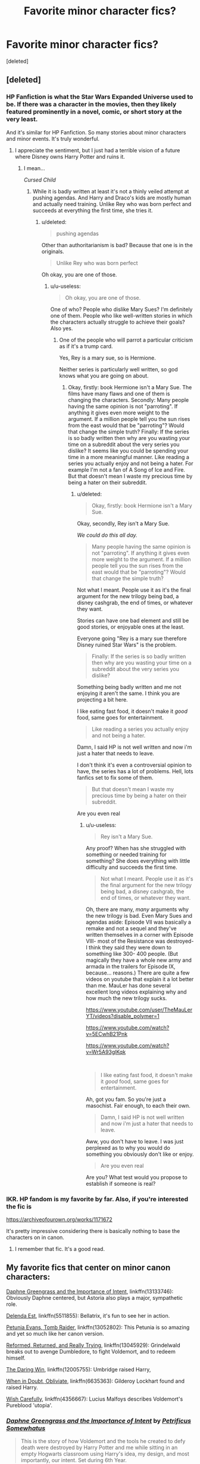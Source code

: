 #+TITLE: Favorite minor character fics?

* Favorite minor character fics?
:PROPERTIES:
:Score: 73
:DateUnix: 1574378139.0
:DateShort: 2019-Nov-22
:FlairText: Recommendation
:END:
[deleted]


** [deleted]
:PROPERTIES:
:Score: 78
:DateUnix: 1574379155.0
:DateShort: 2019-Nov-22
:END:

*** HP Fanfiction is what the Star Wars Expanded Universe used to be. If there was a character in the movies, then they likely featured prominently in a novel, comic, or short story at the very least.

And it's similar for HP Fanfiction. So many stories about minor characters and minor events. It's truly wonderful.
:PROPERTIES:
:Author: LittleDinghy
:Score: 14
:DateUnix: 1574391436.0
:DateShort: 2019-Nov-22
:END:

**** I appreciate the sentiment, but I just had a terrible vision of a future where Disney owns Harry Potter and ruins it.
:PROPERTIES:
:Author: u-useless
:Score: 5
:DateUnix: 1574409144.0
:DateShort: 2019-Nov-22
:END:

***** I mean...

/Cursed Child/
:PROPERTIES:
:Score: 2
:DateUnix: 1574496827.0
:DateShort: 2019-Nov-23
:END:

****** While it is badly written at least it's not a thinly veiled attempt at pushing agendas. And Harry and Draco's kids are mostly human and actually need training. Unlike Rey who was born perfect and succeeds at everything the first time, she tries it.
:PROPERTIES:
:Author: u-useless
:Score: 2
:DateUnix: 1574498229.0
:DateShort: 2019-Nov-23
:END:

******* u/deleted:
#+begin_quote
  pushing agendas
#+end_quote

Other than authoritarianism is bad? Because that one is in the originals.

#+begin_quote
  Unlike Rey who was born perfect
#+end_quote

Oh okay, you are one of those.
:PROPERTIES:
:Score: 4
:DateUnix: 1574530219.0
:DateShort: 2019-Nov-23
:END:

******** u/u-useless:
#+begin_quote
  Oh okay, you are one of those.
#+end_quote

One of who? People who dislike Mary Sues? I'm definitely one of them. People who like well-written stories in which the characters actually struggle to achieve their goals? Also yes.
:PROPERTIES:
:Author: u-useless
:Score: 2
:DateUnix: 1574530445.0
:DateShort: 2019-Nov-23
:END:

********* One of the people who will parrot a particular criticism as if it's a trump card.

Yes, Rey is a mary sue, so is Hermione.

Neither series is particularly well written, so god knows what you are going on about.
:PROPERTIES:
:Score: 4
:DateUnix: 1574530960.0
:DateShort: 2019-Nov-23
:END:

********** Okay, firstly: book Hermione isn't a Mary Sue. The films have many flaws and one of them is changing the characters. Secondly: Many people having the same opinion is not "parroting". If anything it gives even more weight to the argument. If a million people tell you the sun rises from the east would that be "parroting"? Would that change the simple truth? Finally: If the series is so badly written then why are you wasting your time on a subreddit about the very series you dislike? It seems like you could be spending your time in a more meaningful manner. Like reading a series you actually enjoy and not being a hater. For example I'm not a fan of A Song of Ice and Fire. But that doesn't mean I waste my precious time by being a hater on their subreddit.
:PROPERTIES:
:Author: u-useless
:Score: 2
:DateUnix: 1574533307.0
:DateShort: 2019-Nov-23
:END:

*********** u/deleted:
#+begin_quote
  Okay, firstly: book Hermione isn't a Mary Sue.
#+end_quote

Okay, secondly, Rey isn't a Mary Sue.

/We could do this all day./

#+begin_quote
  Many people having the same opinion is not "parroting". If anything it gives even more weight to the argument. If a million people tell you the sun rises from the east would that be "parroting"? Would that change the simple truth?
#+end_quote

Not what I meant. People use it as it's the final argument for the new trilogy being bad, a disney cashgrab, the end of times, or whatever they want.

Stories can have one bad element and still be good stories, or enjoyable ones at the least.

Everyone going "Rey is a mary sue therefore Disney ruined Star Wars" is the problem.

#+begin_quote
  Finally: If the series is so badly written then why are you wasting your time on a subreddit about the very series you dislike?
#+end_quote

Something being badly written and me not enjoying it aren't the same. I think you are projecting a bit here.

I like eating fast food, it doesn't make it /good/ food, same goes for entertainment.

#+begin_quote
  Like reading a series you actually enjoy and not being a hater.
#+end_quote

Damn, I said HP is not well written and now i'm just a hater that needs to leave.

I don't think it's even a controversial opinion to have, the series has a lot of problems. Hell, lots fanfics set to fix some of them.

#+begin_quote
  But that doesn't mean I waste my precious time by being a hater on their subreddit.
#+end_quote

Are you even real
:PROPERTIES:
:Score: 3
:DateUnix: 1574534069.0
:DateShort: 2019-Nov-23
:END:

************ u/u-useless:
#+begin_quote
  Rey isn't a Mary Sue.
#+end_quote

Any proof? When has she struggled with something or needed training for something? She does everything with little difficulty and succeeds the first time.

#+begin_quote
  Not what I meant. People use it as it's the final argument for the new trilogy being bad, a disney cashgrab, the end of times, or whatever they want.
#+end_quote

Oh, there are many, /many/ arguments why the new trilogy is bad. Even Mary Sues and agendas aside: Episode VII was basically a remake and not a sequel and they've written themselves in a corner with Episode VIII- most of the Resistance was destroyed- I think they said they were down to something like 300- 400 people. (But magically they have a whole new army and armada in the trailers for Episode IX, because... reasons.) There are quite a few videos on youtube that explain it a lot better than me. MauLer has done several excellent long videos explaining why and how much the new trilogy sucks.

[[https://www.youtube.com/user/TheMauLerYT/videos?disable_polymer=1]]

[[https://www.youtube.com/watch?v=5ECwhB21Pnk]]

[[https://www.youtube.com/watch?v=Wr5A93glKqk]]

​

#+begin_quote
  I like eating fast food, it doesn't make it /good/ food, same goes for entertainment.
#+end_quote

Ah, got you fam. So you're just a masochist. Fair enough, to each their own.

#+begin_quote
  Damn, I said HP is not well written and now i'm just a hater that needs to leave.
#+end_quote

Aww, you don't have to leave. I was just perplexed as to why you would do something you obviously don't like or enjoy.

#+begin_quote
  Are you even real
#+end_quote

Are you? What test would you propose to establish if someone is real?
:PROPERTIES:
:Author: u-useless
:Score: 1
:DateUnix: 1574540727.0
:DateShort: 2019-Nov-23
:END:


*** IKR. HP fandom is my favorite by far. Also, if you're interested the fic is

[[https://archiveofourown.org/works/1171672]]

It's pretty impressive considering there is basically nothing to base the characters on in canon.
:PROPERTIES:
:Score: 13
:DateUnix: 1574379320.0
:DateShort: 2019-Nov-22
:END:

**** I remember that fic. It's a good read.
:PROPERTIES:
:Author: LittleDinghy
:Score: 5
:DateUnix: 1574391474.0
:DateShort: 2019-Nov-22
:END:


** My favorite fics that center on minor canon characters:

[[https://www.fanfiction.net/s/13133746/1/][Daphne Greengrass and the Importance of Intent]], linkffn(13133746): Obviously Daphne centered, but Astoria also plays a major, sympathetic role.

[[https://www.fanfiction.net/s/5511855/1/][Delenda Est]], linkffn(5511855): Bellatrix, it's fun to see her in action.

[[https://www.fanfiction.net/s/13052802/1/][Petunia Evans, Tomb Raider]], linkffn(13052802): This Petunia is so amazing and yet so much like her canon version.

[[https://www.fanfiction.net/s/13045929/1/][Reformed, Returned, and Really Trying]], linkffn(13045929): Grindelwald breaks out to avenge Dumbledore, to fight Voldemort, and to redeem himself.

[[https://www.fanfiction.net/s/12005755/1/][The Daring Win]], linkffn(12005755): Umbridge raised Harry,

[[https://www.fanfiction.net/s/6635363/1/][When in Doubt, Obliviate]], linkffn(6635363): Gilderoy Lockhart found and raised Harry.

[[https://www.fanfiction.net/s/4356667/1/][Wish Carefully]], linkffn(4356667): Lucius Malfoys describes Voldemort's Pureblood 'utopia'.
:PROPERTIES:
:Author: InquisitorCOC
:Score: 19
:DateUnix: 1574386234.0
:DateShort: 2019-Nov-22
:END:

*** [[https://www.fanfiction.net/s/13133746/1/][*/Daphne Greengrass and the Importance of Intent/*]] by [[https://www.fanfiction.net/u/11491751/Petrificus-Somewhatus][/Petrificus Somewhatus/]]

#+begin_quote
  This is the story of how Voldemort and the tools he created to defy death were destroyed by Harry Potter and me while sitting in an empty Hogwarts classroom using Harry's idea, my design, and most importantly, our intent. Set during 6th Year.
#+end_quote

^{/Site/:} ^{fanfiction.net} ^{*|*} ^{/Category/:} ^{Harry} ^{Potter} ^{*|*} ^{/Rated/:} ^{Fiction} ^{T} ^{*|*} ^{/Chapters/:} ^{23} ^{*|*} ^{/Words/:} ^{71,638} ^{*|*} ^{/Reviews/:} ^{1,010} ^{*|*} ^{/Favs/:} ^{4,054} ^{*|*} ^{/Follows/:} ^{2,879} ^{*|*} ^{/Updated/:} ^{8/21} ^{*|*} ^{/Published/:} ^{11/29/2018} ^{*|*} ^{/Status/:} ^{Complete} ^{*|*} ^{/id/:} ^{13133746} ^{*|*} ^{/Language/:} ^{English} ^{*|*} ^{/Genre/:} ^{Romance/Family} ^{*|*} ^{/Characters/:} ^{<Harry} ^{P.,} ^{Daphne} ^{G.>} ^{Astoria} ^{G.} ^{*|*} ^{/Download/:} ^{[[http://www.ff2ebook.com/old/ffn-bot/index.php?id=13133746&source=ff&filetype=epub][EPUB]]} ^{or} ^{[[http://www.ff2ebook.com/old/ffn-bot/index.php?id=13133746&source=ff&filetype=mobi][MOBI]]}

--------------

[[https://www.fanfiction.net/s/5511855/1/][*/Delenda Est/*]] by [[https://www.fanfiction.net/u/116880/Lord-Silvere][/Lord Silvere/]]

#+begin_quote
  Harry is a prisoner, and Bellatrix has fallen from grace. The accidental activation of Bella's treasured heirloom results in another chance for Harry. It also gives him the opportunity to make the acquaintance of the young and enigmatic Bellatrix Black as they change the course of history.
#+end_quote

^{/Site/:} ^{fanfiction.net} ^{*|*} ^{/Category/:} ^{Harry} ^{Potter} ^{*|*} ^{/Rated/:} ^{Fiction} ^{T} ^{*|*} ^{/Chapters/:} ^{46} ^{*|*} ^{/Words/:} ^{392,449} ^{*|*} ^{/Reviews/:} ^{7,613} ^{*|*} ^{/Favs/:} ^{14,456} ^{*|*} ^{/Follows/:} ^{9,008} ^{*|*} ^{/Updated/:} ^{9/21/2013} ^{*|*} ^{/Published/:} ^{11/14/2009} ^{*|*} ^{/Status/:} ^{Complete} ^{*|*} ^{/id/:} ^{5511855} ^{*|*} ^{/Language/:} ^{English} ^{*|*} ^{/Characters/:} ^{Harry} ^{P.,} ^{Bellatrix} ^{L.} ^{*|*} ^{/Download/:} ^{[[http://www.ff2ebook.com/old/ffn-bot/index.php?id=5511855&source=ff&filetype=epub][EPUB]]} ^{or} ^{[[http://www.ff2ebook.com/old/ffn-bot/index.php?id=5511855&source=ff&filetype=mobi][MOBI]]}

--------------

[[https://www.fanfiction.net/s/13052802/1/][*/Petunia Evans, Tomb Raider/*]] by [[https://www.fanfiction.net/u/2548648/Starfox5][/Starfox5/]]

#+begin_quote
  AU. Petunia Evans might have been a squib but she was smart and stubborn. While Lily went to Hogwarts, Petunia went to a boarding school and later studied archaeology. Dr Evans ended up raiding tombs for Gringotts with the help of their Curse-Breakers and using her findings to advance her career as an archaeologist. And raising her unfortunately impressionable nephew.
#+end_quote

^{/Site/:} ^{fanfiction.net} ^{*|*} ^{/Category/:} ^{Harry} ^{Potter} ^{+} ^{Tomb} ^{Raider} ^{Crossover} ^{*|*} ^{/Rated/:} ^{Fiction} ^{T} ^{*|*} ^{/Chapters/:} ^{7} ^{*|*} ^{/Words/:} ^{52,388} ^{*|*} ^{/Reviews/:} ^{205} ^{*|*} ^{/Favs/:} ^{1,001} ^{*|*} ^{/Follows/:} ^{575} ^{*|*} ^{/Updated/:} ^{12/1/2018} ^{*|*} ^{/Published/:} ^{9/1/2018} ^{*|*} ^{/Status/:} ^{Complete} ^{*|*} ^{/id/:} ^{13052802} ^{*|*} ^{/Language/:} ^{English} ^{*|*} ^{/Genre/:} ^{Adventure/Drama} ^{*|*} ^{/Characters/:} ^{<Petunia} ^{D.,} ^{Sirius} ^{B.>} ^{<Harry} ^{P.,} ^{Hermione} ^{G.>} ^{*|*} ^{/Download/:} ^{[[http://www.ff2ebook.com/old/ffn-bot/index.php?id=13052802&source=ff&filetype=epub][EPUB]]} ^{or} ^{[[http://www.ff2ebook.com/old/ffn-bot/index.php?id=13052802&source=ff&filetype=mobi][MOBI]]}

--------------

[[https://www.fanfiction.net/s/13045929/1/][*/Reformed, Returned and Really Trying/*]] by [[https://www.fanfiction.net/u/2548648/Starfox5][/Starfox5/]]

#+begin_quote
  AU. With Albus dead, there's only one wizard left to continue his fight. His oldest friend. His true love. There's no better choice for defeating a Dark Lord bent on murdering all muggleborns than the one wizard who gathered them under his banner once before. True, things went a little out of hand, but Gellert Grindelwald has changed. If only everyone else would realise this...
#+end_quote

^{/Site/:} ^{fanfiction.net} ^{*|*} ^{/Category/:} ^{Harry} ^{Potter} ^{*|*} ^{/Rated/:} ^{Fiction} ^{T} ^{*|*} ^{/Chapters/:} ^{8} ^{*|*} ^{/Words/:} ^{52,946} ^{*|*} ^{/Reviews/:} ^{217} ^{*|*} ^{/Favs/:} ^{779} ^{*|*} ^{/Follows/:} ^{463} ^{*|*} ^{/Updated/:} ^{8/31/2018} ^{*|*} ^{/Published/:} ^{8/25/2018} ^{*|*} ^{/Status/:} ^{Complete} ^{*|*} ^{/id/:} ^{13045929} ^{*|*} ^{/Language/:} ^{English} ^{*|*} ^{/Genre/:} ^{Humor/Adventure} ^{*|*} ^{/Characters/:} ^{Harry} ^{P.,} ^{Ron} ^{W.,} ^{Hermione} ^{G.,} ^{Gellert} ^{G.} ^{*|*} ^{/Download/:} ^{[[http://www.ff2ebook.com/old/ffn-bot/index.php?id=13045929&source=ff&filetype=epub][EPUB]]} ^{or} ^{[[http://www.ff2ebook.com/old/ffn-bot/index.php?id=13045929&source=ff&filetype=mobi][MOBI]]}

--------------

[[https://www.fanfiction.net/s/12005755/1/][*/The Daring Win/*]] by [[https://www.fanfiction.net/u/1265079/Lomonaaeren][/Lomonaaeren/]]

#+begin_quote
  The year: 1987. The place: Muggle London. The situation: The Boy-Who-Lived is being treated horribly by his Muggle relatives. A young witch must take him in for the Ministry's good and his. The witch's name: Dolores Umbridge. COMPLETE.
#+end_quote

^{/Site/:} ^{fanfiction.net} ^{*|*} ^{/Category/:} ^{Harry} ^{Potter} ^{*|*} ^{/Rated/:} ^{Fiction} ^{M} ^{*|*} ^{/Chapters/:} ^{36} ^{*|*} ^{/Words/:} ^{109,533} ^{*|*} ^{/Reviews/:} ^{689} ^{*|*} ^{/Favs/:} ^{963} ^{*|*} ^{/Follows/:} ^{856} ^{*|*} ^{/Updated/:} ^{10/7/2017} ^{*|*} ^{/Published/:} ^{6/18/2016} ^{*|*} ^{/Status/:} ^{Complete} ^{*|*} ^{/id/:} ^{12005755} ^{*|*} ^{/Language/:} ^{English} ^{*|*} ^{/Genre/:} ^{Drama} ^{*|*} ^{/Characters/:} ^{Harry} ^{P.,} ^{Dolores} ^{U.} ^{*|*} ^{/Download/:} ^{[[http://www.ff2ebook.com/old/ffn-bot/index.php?id=12005755&source=ff&filetype=epub][EPUB]]} ^{or} ^{[[http://www.ff2ebook.com/old/ffn-bot/index.php?id=12005755&source=ff&filetype=mobi][MOBI]]}

--------------

[[https://www.fanfiction.net/s/6635363/1/][*/When In Doubt, Obliviate/*]] by [[https://www.fanfiction.net/u/674180/Sarah1281][/Sarah1281/]]

#+begin_quote
  When a chance meeting reveals Harry's planned fate to Lockhart, he knows what he has to do: rescue him and raise him as his own to properly manage his celebrity status. Harry gets a magical upbringing, Lockhart gets the Boy-Who-Lived...everybody wins!
#+end_quote

^{/Site/:} ^{fanfiction.net} ^{*|*} ^{/Category/:} ^{Harry} ^{Potter} ^{*|*} ^{/Rated/:} ^{Fiction} ^{K+} ^{*|*} ^{/Chapters/:} ^{38} ^{*|*} ^{/Words/:} ^{114,644} ^{*|*} ^{/Reviews/:} ^{2,801} ^{*|*} ^{/Favs/:} ^{3,191} ^{*|*} ^{/Follows/:} ^{1,998} ^{*|*} ^{/Updated/:} ^{8/22/2012} ^{*|*} ^{/Published/:} ^{1/8/2011} ^{*|*} ^{/Status/:} ^{Complete} ^{*|*} ^{/id/:} ^{6635363} ^{*|*} ^{/Language/:} ^{English} ^{*|*} ^{/Genre/:} ^{Humor/Friendship} ^{*|*} ^{/Characters/:} ^{Harry} ^{P.,} ^{Gilderoy} ^{L.} ^{*|*} ^{/Download/:} ^{[[http://www.ff2ebook.com/old/ffn-bot/index.php?id=6635363&source=ff&filetype=epub][EPUB]]} ^{or} ^{[[http://www.ff2ebook.com/old/ffn-bot/index.php?id=6635363&source=ff&filetype=mobi][MOBI]]}

--------------

[[https://www.fanfiction.net/s/4356667/1/][*/Wish Carefully/*]] by [[https://www.fanfiction.net/u/1193258/Ten-Toes][/Ten Toes/]]

#+begin_quote
  REVISED. one-shot told by Lucius Malfoy. What might happen if the Death Eaters got what they wished for...
#+end_quote

^{/Site/:} ^{fanfiction.net} ^{*|*} ^{/Category/:} ^{Harry} ^{Potter} ^{*|*} ^{/Rated/:} ^{Fiction} ^{K} ^{*|*} ^{/Words/:} ^{7,964} ^{*|*} ^{/Reviews/:} ^{373} ^{*|*} ^{/Favs/:} ^{3,074} ^{*|*} ^{/Follows/:} ^{706} ^{*|*} ^{/Published/:} ^{6/28/2008} ^{*|*} ^{/Status/:} ^{Complete} ^{*|*} ^{/id/:} ^{4356667} ^{*|*} ^{/Language/:} ^{English} ^{*|*} ^{/Characters/:} ^{Lucius} ^{M.} ^{*|*} ^{/Download/:} ^{[[http://www.ff2ebook.com/old/ffn-bot/index.php?id=4356667&source=ff&filetype=epub][EPUB]]} ^{or} ^{[[http://www.ff2ebook.com/old/ffn-bot/index.php?id=4356667&source=ff&filetype=mobi][MOBI]]}

--------------

*FanfictionBot*^{2.0.0-beta} | [[https://github.com/tusing/reddit-ffn-bot/wiki/Usage][Usage]]
:PROPERTIES:
:Author: FanfictionBot
:Score: 3
:DateUnix: 1574386255.0
:DateShort: 2019-Nov-22
:END:

**** I've never even seen that grinder wall fic before let alone read it, but it sounds interesting
:PROPERTIES:
:Author: EquinoxGm
:Score: 2
:DateUnix: 1574407203.0
:DateShort: 2019-Nov-22
:END:


** If you want a Fletcher as a good guy character, he's one of the supporting characters of the Promises Unbroken trilogy. In it, he's an ex-Auror scarred by his experiences in the war against Voldemort (which never stopped, so James/Lily are also alive and main characters), but he's a good man. Bonus points because Peter Pettigrew is involved, I'll avoid spoilers but he's also portrayed as a main-ish character.

In terms of minor characters, the spotlight is firmly on the Marauder generation (James, Lily, Sirius, Remus, Peter, Severus...) and since in canon they're not "main" characters I'm guessing they fit into your wish for good fics on minor characters. Also features a non-Squib Arabella Figg, and an OC sister (Julia) to Lucius Malfoy.

Ngl writing about this fic makes me want to reread the whole thing, so that's what I'll be doing :)
:PROPERTIES:
:Score: 7
:DateUnix: 1574384512.0
:DateShort: 2019-Nov-22
:END:

*** THANK YOU. I read promises unbroken years and years ago and a lot of times thought of rereading it but forgot the name until the moment you wrote it. Thank you
:PROPERTIES:
:Author: Nymra
:Score: 3
:DateUnix: 1574451442.0
:DateShort: 2019-Nov-22
:END:


*** This sounds AWESOME omg thank you!
:PROPERTIES:
:Score: 2
:DateUnix: 1574384613.0
:DateShort: 2019-Nov-22
:END:


** linkao3([[https://archiveofourown.org/works/3836023][Dances, Dulcimers and Marginalia Dragons]] by [[https://archiveofourown.org/users/Gehayi/pseuds/Gehayi][Gehayi]]) focuses on Helga Huffelpuff and Rowena Ravenclaw and has some really interesting and enjoyable worldbuilding.

linkao3([[https://archiveofourown.org/works/4608288][Proud]] by [[https://archiveofourown.org/users/SummerLeighWind/pseuds/SummerLeighWind][SummerLeighWind]]) is a really good one with Vernon Dursley as the main character. It deals with Vernon's canon tendencies when confronted with grief, responsibility, and an ignorance of magic. Longish and complete.

linkao3([[https://archiveofourown.org/works/17848691][branches and twine]] by [[https://archiveofourown.org/users/BonesOfBirdWings/pseuds/BonesOfBirdWings][BonesOfBirdWings]]) is about the Deathly Hallows and has Antioch as the main character. .

linkao3([[https://archiveofourown.org/works/84554][The Years of the Rat]] by [[https://archiveofourown.org/users/kaydeefalls/pseuds/kaydeefalls][kaydeefalls]]) is a Peter Pettigrew character study.
:PROPERTIES:
:Author: AgathaJames
:Score: 7
:DateUnix: 1574390309.0
:DateShort: 2019-Nov-22
:END:


** "Saying Yes" linkffn(9336215) which is a post-canon Andromeda/Kingsley fic, "The Matron of Hogwarts" linkffn(11933058 ) which is a series of short stories centering on Pomfrey, It All Started With Quidditch (It Always Does) linkffn(10725540) is a Katie/Oliver story, and "Stronghold" linkffn(11263274) which is a Percy/Audrey post-war story.

One-shot wise, I like this Millicent one-shot, "Run Crooked" linkffn(12436223), "The Crooked Man" linkffn(12110485) is an interesting little piece about Nearly Headless Nick, and "Delight in Whatever Remains" linkffn(11348923 ) which is about Hannah and Neville struggling with her infertility.
:PROPERTIES:
:Author: Lucylouluna
:Score: 6
:DateUnix: 1574404714.0
:DateShort: 2019-Nov-22
:END:

*** [[https://www.fanfiction.net/s/9336215/1/][*/Saying Yes/*]] by [[https://www.fanfiction.net/u/2432619/starfishstar][/starfishstar/]]

#+begin_quote
  At 17, Andromeda Black thought being in love was everything. At 57, Andromeda Tonks knew better. Yet the first time Kingsley Shacklebolt asked her out, she surprised herself by saying yes.
#+end_quote

^{/Site/:} ^{fanfiction.net} ^{*|*} ^{/Category/:} ^{Harry} ^{Potter} ^{*|*} ^{/Rated/:} ^{Fiction} ^{T} ^{*|*} ^{/Chapters/:} ^{15} ^{*|*} ^{/Words/:} ^{30,759} ^{*|*} ^{/Reviews/:} ^{37} ^{*|*} ^{/Favs/:} ^{53} ^{*|*} ^{/Follows/:} ^{15} ^{*|*} ^{/Updated/:} ^{6/16/2013} ^{*|*} ^{/Published/:} ^{5/28/2013} ^{*|*} ^{/Status/:} ^{Complete} ^{*|*} ^{/id/:} ^{9336215} ^{*|*} ^{/Language/:} ^{English} ^{*|*} ^{/Genre/:} ^{Romance/Family} ^{*|*} ^{/Characters/:} ^{Andromeda} ^{T.,} ^{Kingsley} ^{S.,} ^{Teddy} ^{L.} ^{*|*} ^{/Download/:} ^{[[http://www.ff2ebook.com/old/ffn-bot/index.php?id=9336215&source=ff&filetype=epub][EPUB]]} ^{or} ^{[[http://www.ff2ebook.com/old/ffn-bot/index.php?id=9336215&source=ff&filetype=mobi][MOBI]]}

--------------

[[https://www.fanfiction.net/s/11933058/1/][*/The Matron of Hogwarts/*]] by [[https://www.fanfiction.net/u/2412600/Summer-Leigh-Wind][/Summer Leigh Wind/]]

#+begin_quote
  "There will always be a nurse who does more than required and cares more than they're required." A collection of canon-compliant, related and unrelated moments from Poppy Pomfrey's time as a nurse to the students and professors of Hogwarts. COMPLETE.
#+end_quote

^{/Site/:} ^{fanfiction.net} ^{*|*} ^{/Category/:} ^{Harry} ^{Potter} ^{*|*} ^{/Rated/:} ^{Fiction} ^{T} ^{*|*} ^{/Chapters/:} ^{10} ^{*|*} ^{/Words/:} ^{9,990} ^{*|*} ^{/Reviews/:} ^{84} ^{*|*} ^{/Favs/:} ^{33} ^{*|*} ^{/Follows/:} ^{29} ^{*|*} ^{/Updated/:} ^{6/12/2016} ^{*|*} ^{/Published/:} ^{5/6/2016} ^{*|*} ^{/Status/:} ^{Complete} ^{*|*} ^{/id/:} ^{11933058} ^{*|*} ^{/Language/:} ^{English} ^{*|*} ^{/Genre/:} ^{Hurt/Comfort/Drama} ^{*|*} ^{/Characters/:} ^{Poppy} ^{P.} ^{*|*} ^{/Download/:} ^{[[http://www.ff2ebook.com/old/ffn-bot/index.php?id=11933058&source=ff&filetype=epub][EPUB]]} ^{or} ^{[[http://www.ff2ebook.com/old/ffn-bot/index.php?id=11933058&source=ff&filetype=mobi][MOBI]]}

--------------

[[https://www.fanfiction.net/s/10725540/1/][*/It All Started With Quidditch (It Always Does)/*]] by [[https://www.fanfiction.net/u/4020275/MandyinKC][/MandyinKC/]]

#+begin_quote
  After the war, Katie Bell became Katie Wood and started a family. Just when she thinks life couldn't be better, a wee surprise turns everything upside down.
#+end_quote

^{/Site/:} ^{fanfiction.net} ^{*|*} ^{/Category/:} ^{Harry} ^{Potter} ^{*|*} ^{/Rated/:} ^{Fiction} ^{T} ^{*|*} ^{/Chapters/:} ^{9} ^{*|*} ^{/Words/:} ^{30,243} ^{*|*} ^{/Reviews/:} ^{75} ^{*|*} ^{/Favs/:} ^{74} ^{*|*} ^{/Follows/:} ^{40} ^{*|*} ^{/Updated/:} ^{11/24/2014} ^{*|*} ^{/Published/:} ^{9/29/2014} ^{*|*} ^{/Status/:} ^{Complete} ^{*|*} ^{/id/:} ^{10725540} ^{*|*} ^{/Language/:} ^{English} ^{*|*} ^{/Genre/:} ^{Romance/Family} ^{*|*} ^{/Characters/:} ^{<Katie} ^{B.,} ^{Oliver} ^{W.>} ^{*|*} ^{/Download/:} ^{[[http://www.ff2ebook.com/old/ffn-bot/index.php?id=10725540&source=ff&filetype=epub][EPUB]]} ^{or} ^{[[http://www.ff2ebook.com/old/ffn-bot/index.php?id=10725540&source=ff&filetype=mobi][MOBI]]}

--------------

[[https://www.fanfiction.net/s/11263274/1/][*/Stronghold/*]] by [[https://www.fanfiction.net/u/6778891/Celesti-Rivers][/Celesti Rivers/]]

#+begin_quote
  "People change, you know, and then you find you have less in common with old friends and more in common with the strangest people." Percy had built a tall wall around himself - a stronghold - and the only way it was going to come down was by crashing into someone else's soaring fortress. Perhaps, a collision was exactly what they both needed. Percy/Audrey.
#+end_quote

^{/Site/:} ^{fanfiction.net} ^{*|*} ^{/Category/:} ^{Harry} ^{Potter} ^{*|*} ^{/Rated/:} ^{Fiction} ^{T} ^{*|*} ^{/Chapters/:} ^{22} ^{*|*} ^{/Words/:} ^{57,503} ^{*|*} ^{/Reviews/:} ^{110} ^{*|*} ^{/Favs/:} ^{60} ^{*|*} ^{/Follows/:} ^{46} ^{*|*} ^{/Updated/:} ^{8/17/2015} ^{*|*} ^{/Published/:} ^{5/21/2015} ^{*|*} ^{/Status/:} ^{Complete} ^{*|*} ^{/id/:} ^{11263274} ^{*|*} ^{/Language/:} ^{English} ^{*|*} ^{/Genre/:} ^{Romance/Drama} ^{*|*} ^{/Characters/:} ^{<Audrey} ^{W.,} ^{Percy} ^{W.>} ^{George} ^{W.,} ^{Oliver} ^{W.} ^{*|*} ^{/Download/:} ^{[[http://www.ff2ebook.com/old/ffn-bot/index.php?id=11263274&source=ff&filetype=epub][EPUB]]} ^{or} ^{[[http://www.ff2ebook.com/old/ffn-bot/index.php?id=11263274&source=ff&filetype=mobi][MOBI]]}

--------------

[[https://www.fanfiction.net/s/12436223/1/][*/Run Crooked/*]] by [[https://www.fanfiction.net/u/1854509/Mottsnave][/Mottsnave/]]

#+begin_quote
  "Your mum sent you. Mums don't know what to do. Our blood runs crooked."
#+end_quote

^{/Site/:} ^{fanfiction.net} ^{*|*} ^{/Category/:} ^{Harry} ^{Potter} ^{*|*} ^{/Rated/:} ^{Fiction} ^{T} ^{*|*} ^{/Words/:} ^{1,078} ^{*|*} ^{/Reviews/:} ^{13} ^{*|*} ^{/Favs/:} ^{11} ^{*|*} ^{/Follows/:} ^{3} ^{*|*} ^{/Published/:} ^{4/6/2017} ^{*|*} ^{/Status/:} ^{Complete} ^{*|*} ^{/id/:} ^{12436223} ^{*|*} ^{/Language/:} ^{English} ^{*|*} ^{/Genre/:} ^{Family} ^{*|*} ^{/Characters/:} ^{Millicent} ^{B.} ^{*|*} ^{/Download/:} ^{[[http://www.ff2ebook.com/old/ffn-bot/index.php?id=12436223&source=ff&filetype=epub][EPUB]]} ^{or} ^{[[http://www.ff2ebook.com/old/ffn-bot/index.php?id=12436223&source=ff&filetype=mobi][MOBI]]}

--------------

[[https://www.fanfiction.net/s/12110485/1/][*/The Crooked Man/*]] by [[https://www.fanfiction.net/u/4841668/Malhearst][/Malhearst/]]

#+begin_quote
  "This is why you mustn't listen to your sister's stories. They're not real unless you believe them to be real. The ghost won't haunt you unless you think it will."
#+end_quote

^{/Site/:} ^{fanfiction.net} ^{*|*} ^{/Category/:} ^{Harry} ^{Potter} ^{*|*} ^{/Rated/:} ^{Fiction} ^{T} ^{*|*} ^{/Words/:} ^{1,860} ^{*|*} ^{/Reviews/:} ^{4} ^{*|*} ^{/Published/:} ^{8/19/2016} ^{*|*} ^{/Status/:} ^{Complete} ^{*|*} ^{/id/:} ^{12110485} ^{*|*} ^{/Language/:} ^{English} ^{*|*} ^{/Genre/:} ^{Horror} ^{*|*} ^{/Characters/:} ^{Nearly} ^{Headless} ^{Nick} ^{*|*} ^{/Download/:} ^{[[http://www.ff2ebook.com/old/ffn-bot/index.php?id=12110485&source=ff&filetype=epub][EPUB]]} ^{or} ^{[[http://www.ff2ebook.com/old/ffn-bot/index.php?id=12110485&source=ff&filetype=mobi][MOBI]]}

--------------

[[https://www.fanfiction.net/s/11348923/1/][*/Delight in Whatever Remains/*]] by [[https://www.fanfiction.net/u/2038954/greenschist][/greenschist/]]

#+begin_quote
  Hannah feels she has spent half her life smiling in her friends' faces as they became parents and then crying behind closed doors. Infertility may be the one battle she and Neville can't win. Neville/Hannah
#+end_quote

^{/Site/:} ^{fanfiction.net} ^{*|*} ^{/Category/:} ^{Harry} ^{Potter} ^{*|*} ^{/Rated/:} ^{Fiction} ^{T} ^{*|*} ^{/Words/:} ^{4,150} ^{*|*} ^{/Reviews/:} ^{13} ^{*|*} ^{/Favs/:} ^{36} ^{*|*} ^{/Follows/:} ^{1} ^{*|*} ^{/Published/:} ^{6/30/2015} ^{*|*} ^{/Status/:} ^{Complete} ^{*|*} ^{/id/:} ^{11348923} ^{*|*} ^{/Language/:} ^{English} ^{*|*} ^{/Genre/:} ^{Hurt/Comfort/Romance} ^{*|*} ^{/Characters/:} ^{<Hannah} ^{A.,} ^{Neville} ^{L.>} ^{*|*} ^{/Download/:} ^{[[http://www.ff2ebook.com/old/ffn-bot/index.php?id=11348923&source=ff&filetype=epub][EPUB]]} ^{or} ^{[[http://www.ff2ebook.com/old/ffn-bot/index.php?id=11348923&source=ff&filetype=mobi][MOBI]]}

--------------

*FanfictionBot*^{2.0.0-beta} | [[https://github.com/tusing/reddit-ffn-bot/wiki/Usage][Usage]]
:PROPERTIES:
:Author: FanfictionBot
:Score: 4
:DateUnix: 1574404759.0
:DateShort: 2019-Nov-22
:END:


** I like this one starring Lavender Brown, divination expert:

linkao3([[https://archiveofourown.org/works/19949440/chapters/47238583]])

Oliver Wood is hilariously, frighteningly obsessed with quidditch in this:

linkffn([[https://m.fanfiction.net/s/12361240/1/Play-up-play-up-and-break-the-game]])

And if you don't mind a self-recommendation of a work in progress, here's my take on the muggle Riddle family of Little Hangleton: Thomas, his wife Mary, and their handsome, troubled son Tom, plus Tom's ex-girlfriend Cecilia. Also, I think I'm the only writer to ship Ron's great aunt Tessie with anyone.

linkao3([[https://archiveofourown.org/works/15430560/chapters/35816418]])
:PROPERTIES:
:Author: MTheLoud
:Score: 7
:DateUnix: 1574404644.0
:DateShort: 2019-Nov-22
:END:

*** Just read the Lavender Brown's fic and it's really great. Author seems to plan to make a sequel with Tom Riddle's point of view and I am kinda curious.
:PROPERTIES:
:Author: DemnAwantax
:Score: 4
:DateUnix: 1574436015.0
:DateShort: 2019-Nov-22
:END:


*** [[https://archiveofourown.org/works/19949440][*/Unfogging the Future/*]] by [[https://www.archiveofourown.org/users/Naidhe/pseuds/Naidhe][/Naidhe/]]

#+begin_quote
  Lavender takes one step forward and -- just like the snap of a finger, the blink of an eye, the drop of a pebble -- Hogwarts is left behind. There's no jump, no flashes of light, no whirlwinds of disconnected images. Just one little step; behind stood her war and in front stands 1947. "Huh," she says to herself, "didn't see this in the tea leaves."
#+end_quote

^{/Site/:} ^{Archive} ^{of} ^{Our} ^{Own} ^{*|*} ^{/Fandom/:} ^{Harry} ^{Potter} ^{-} ^{J.} ^{K.} ^{Rowling} ^{*|*} ^{/Published/:} ^{2019-07-24} ^{*|*} ^{/Completed/:} ^{2019-08-11} ^{*|*} ^{/Words/:} ^{14111} ^{*|*} ^{/Chapters/:} ^{6/6} ^{*|*} ^{/Comments/:} ^{90} ^{*|*} ^{/Kudos/:} ^{109} ^{*|*} ^{/Bookmarks/:} ^{30} ^{*|*} ^{/Hits/:} ^{725} ^{*|*} ^{/ID/:} ^{19949440} ^{*|*} ^{/Download/:} ^{[[https://archiveofourown.org/downloads/19949440/Unfogging%20the%20Future.epub?updated_at=1565535082][EPUB]]} ^{or} ^{[[https://archiveofourown.org/downloads/19949440/Unfogging%20the%20Future.mobi?updated_at=1565535082][MOBI]]}

--------------

[[https://archiveofourown.org/works/15430560][*/In the Bleak Midwinter/*]] by [[https://www.archiveofourown.org/users/TheLoud/pseuds/TheLoud][/TheLoud/]]

#+begin_quote
  After escaping from Merope in London and fleeing back to Little Hangleton, Tom Riddle had thought he was free of witches. He wasn't expecting yet another witch to turn up on his doorstep. This one seems different, but she too smells of Amortentia. Can he trust her when she tells him that she has brought him his baby from a London orphanage?
#+end_quote

^{/Site/:} ^{Archive} ^{of} ^{Our} ^{Own} ^{*|*} ^{/Fandom/:} ^{Harry} ^{Potter} ^{-} ^{J.} ^{K.} ^{Rowling} ^{*|*} ^{/Published/:} ^{2018-07-25} ^{*|*} ^{/Updated/:} ^{2019-09-15} ^{*|*} ^{/Words/:} ^{135848} ^{*|*} ^{/Chapters/:} ^{15/?} ^{*|*} ^{/Comments/:} ^{533} ^{*|*} ^{/Kudos/:} ^{892} ^{*|*} ^{/Bookmarks/:} ^{278} ^{*|*} ^{/Hits/:} ^{13953} ^{*|*} ^{/ID/:} ^{15430560} ^{*|*} ^{/Download/:} ^{[[https://archiveofourown.org/downloads/15430560/In%20the%20Bleak%20Midwinter.epub?updated_at=1572010336][EPUB]]} ^{or} ^{[[https://archiveofourown.org/downloads/15430560/In%20the%20Bleak%20Midwinter.mobi?updated_at=1572010336][MOBI]]}

--------------

[[https://www.fanfiction.net/s/12361240/1/][*/Play up, play up, and break the game!/*]] by [[https://www.fanfiction.net/u/8682661/Bakuraptor][/Bakuraptor/]]

#+begin_quote
  Oliver has one last shot at winning the Quidditch Cup before he leaves Hogwarts, and he's willing to do anything to make sure he does. No, really, anything. Absolutely anything. Oh dear...
#+end_quote

^{/Site/:} ^{fanfiction.net} ^{*|*} ^{/Category/:} ^{Harry} ^{Potter} ^{*|*} ^{/Rated/:} ^{Fiction} ^{T} ^{*|*} ^{/Words/:} ^{7,914} ^{*|*} ^{/Reviews/:} ^{35} ^{*|*} ^{/Favs/:} ^{293} ^{*|*} ^{/Follows/:} ^{75} ^{*|*} ^{/Published/:} ^{2/11/2017} ^{*|*} ^{/Status/:} ^{Complete} ^{*|*} ^{/id/:} ^{12361240} ^{*|*} ^{/Language/:} ^{English} ^{*|*} ^{/Genre/:} ^{Humor/Parody} ^{*|*} ^{/Characters/:} ^{Harry} ^{P.,} ^{George} ^{W.,} ^{Oliver} ^{W.,} ^{Fred} ^{W.} ^{*|*} ^{/Download/:} ^{[[http://www.ff2ebook.com/old/ffn-bot/index.php?id=12361240&source=ff&filetype=epub][EPUB]]} ^{or} ^{[[http://www.ff2ebook.com/old/ffn-bot/index.php?id=12361240&source=ff&filetype=mobi][MOBI]]}

--------------

*FanfictionBot*^{2.0.0-beta} | [[https://github.com/tusing/reddit-ffn-bot/wiki/Usage][Usage]]
:PROPERTIES:
:Author: FanfictionBot
:Score: 2
:DateUnix: 1574404665.0
:DateShort: 2019-Nov-22
:END:


** linkao3(69694) - Peter Pettigrew

linkao3(1953274) - Evan Rosier, though the fic is primarily about Severus Snape

linkffn(2727579) - the first Order of the Phoenix, specifically Marlene McKinnon and the Prewett twins

linkffn(12948481) - Regulus Black, though he's been more popular as of late

linkffn(4418785) - Walden Macnair
:PROPERTIES:
:Author: ThePrimeAnomaly
:Score: 3
:DateUnix: 1574388317.0
:DateShort: 2019-Nov-22
:END:

*** [[https://archiveofourown.org/works/69694][*/Heroes/*]] by [[https://www.archiveofourown.org/users/Gehayi/pseuds/Gehayi][/Gehayi/]]

#+begin_quote
  Everyone else in the theatre was watching an American science fiction film about the struggle of a handful of ordinary people to defeat an immensely powerful and insanely evil Dark Lord and his equally evil followers. Peter was watching a documentary.
#+end_quote

^{/Site/:} ^{Archive} ^{of} ^{Our} ^{Own} ^{*|*} ^{/Fandom/:} ^{Harry} ^{Potter} ^{-} ^{Rowling} ^{*|*} ^{/Published/:} ^{2010-03-12} ^{*|*} ^{/Words/:} ^{5227} ^{*|*} ^{/Chapters/:} ^{1/1} ^{*|*} ^{/Comments/:} ^{7} ^{*|*} ^{/Kudos/:} ^{86} ^{*|*} ^{/Bookmarks/:} ^{31} ^{*|*} ^{/Hits/:} ^{988} ^{*|*} ^{/ID/:} ^{69694} ^{*|*} ^{/Download/:} ^{[[https://archiveofourown.org/downloads/69694/Heroes.epub?updated_at=1512154936][EPUB]]} ^{or} ^{[[https://archiveofourown.org/downloads/69694/Heroes.mobi?updated_at=1512154936][MOBI]]}

--------------

[[https://www.fanfiction.net/s/2727579/1/][*/Fools/*]] by [[https://www.fanfiction.net/u/929948/lyin][/lyin/]]

#+begin_quote
  Once there were two brothers named Prewett, a McKinnon girl who danced and died, and a Black who could never be serious...
#+end_quote

^{/Site/:} ^{fanfiction.net} ^{*|*} ^{/Category/:} ^{Harry} ^{Potter} ^{*|*} ^{/Rated/:} ^{Fiction} ^{T} ^{*|*} ^{/Chapters/:} ^{5} ^{*|*} ^{/Words/:} ^{21,164} ^{*|*} ^{/Reviews/:} ^{152} ^{*|*} ^{/Favs/:} ^{190} ^{*|*} ^{/Follows/:} ^{28} ^{*|*} ^{/Updated/:} ^{9/16/2006} ^{*|*} ^{/Published/:} ^{12/30/2005} ^{*|*} ^{/Status/:} ^{Complete} ^{*|*} ^{/id/:} ^{2727579} ^{*|*} ^{/Language/:} ^{English} ^{*|*} ^{/Genre/:} ^{Humor/Angst} ^{*|*} ^{/Characters/:} ^{Sirius} ^{B.,} ^{Marlene} ^{M.,} ^{Gideon} ^{P.,} ^{Fabian} ^{P.} ^{*|*} ^{/Download/:} ^{[[http://www.ff2ebook.com/old/ffn-bot/index.php?id=2727579&source=ff&filetype=epub][EPUB]]} ^{or} ^{[[http://www.ff2ebook.com/old/ffn-bot/index.php?id=2727579&source=ff&filetype=mobi][MOBI]]}

--------------

[[https://www.fanfiction.net/s/12948481/1/][*/Blackpool/*]] by [[https://www.fanfiction.net/u/45537/The-Divine-Comedian][/The Divine Comedian/]]

#+begin_quote
  COMPLETE. When Regulus is five, he nearly drowns in the sea off Blackpool. When Regulus is eleven, his brother befriends a ghost. It's not until Regulus is eighteen and ready to die that the Black family's darkest secret finally unravels. It might, perhaps, change everything. (A coming-of-age story with mind magic, star charting, pink petit-fours, two diaries, and a ghost.)
#+end_quote

^{/Site/:} ^{fanfiction.net} ^{*|*} ^{/Category/:} ^{Harry} ^{Potter} ^{*|*} ^{/Rated/:} ^{Fiction} ^{T} ^{*|*} ^{/Chapters/:} ^{9} ^{*|*} ^{/Words/:} ^{67,136} ^{*|*} ^{/Reviews/:} ^{107} ^{*|*} ^{/Favs/:} ^{199} ^{*|*} ^{/Follows/:} ^{90} ^{*|*} ^{/Updated/:} ^{7/21/2018} ^{*|*} ^{/Published/:} ^{5/26/2018} ^{*|*} ^{/Status/:} ^{Complete} ^{*|*} ^{/id/:} ^{12948481} ^{*|*} ^{/Language/:} ^{English} ^{*|*} ^{/Genre/:} ^{Family/Horror} ^{*|*} ^{/Characters/:} ^{Sirius} ^{B.,} ^{Regulus} ^{B.,} ^{Orion} ^{B.,} ^{Walburga} ^{B.} ^{*|*} ^{/Download/:} ^{[[http://www.ff2ebook.com/old/ffn-bot/index.php?id=12948481&source=ff&filetype=epub][EPUB]]} ^{or} ^{[[http://www.ff2ebook.com/old/ffn-bot/index.php?id=12948481&source=ff&filetype=mobi][MOBI]]}

--------------

[[https://www.fanfiction.net/s/4418785/1/][*/The Spare Princess/*]] by [[https://www.fanfiction.net/u/24216/Lady-Altair][/Lady Altair/]]

#+begin_quote
  Half-blood servant Walden Macnair has had a faulty prize thrown into his lap; the frail society daughter, Evangeline Prince. The courtship and marriage of a half-blood monster and the fragile, pureblood princess who wasn't good enough for anyone else.
#+end_quote

^{/Site/:} ^{fanfiction.net} ^{*|*} ^{/Category/:} ^{Harry} ^{Potter} ^{*|*} ^{/Rated/:} ^{Fiction} ^{M} ^{*|*} ^{/Chapters/:} ^{7} ^{*|*} ^{/Words/:} ^{15,836} ^{*|*} ^{/Reviews/:} ^{120} ^{*|*} ^{/Favs/:} ^{114} ^{*|*} ^{/Follows/:} ^{34} ^{*|*} ^{/Updated/:} ^{10/14/2008} ^{*|*} ^{/Published/:} ^{7/23/2008} ^{*|*} ^{/Status/:} ^{Complete} ^{*|*} ^{/id/:} ^{4418785} ^{*|*} ^{/Language/:} ^{English} ^{*|*} ^{/Genre/:} ^{Romance/Drama} ^{*|*} ^{/Download/:} ^{[[http://www.ff2ebook.com/old/ffn-bot/index.php?id=4418785&source=ff&filetype=epub][EPUB]]} ^{or} ^{[[http://www.ff2ebook.com/old/ffn-bot/index.php?id=4418785&source=ff&filetype=mobi][MOBI]]}

--------------

*FanfictionBot*^{2.0.0-beta} | [[https://github.com/tusing/reddit-ffn-bot/wiki/Usage][Usage]]
:PROPERTIES:
:Author: FanfictionBot
:Score: 2
:DateUnix: 1574388346.0
:DateShort: 2019-Nov-22
:END:


** It's not super long, but "Somewhere all my darkest dreams are gathering" linkao3([[https://archiveofourown.org/works/14006610]]) features a nifty take on Colin Creevey.
:PROPERTIES:
:Author: Efficient_Assistant
:Score: 3
:DateUnix: 1574422973.0
:DateShort: 2019-Nov-22
:END:


** linkao3(There Are Monsters Everywhere by lordhellebore) is about Peter Pettigrew and made me feel sorry for him.
:PROPERTIES:
:Author: sonikkuruzu
:Score: 3
:DateUnix: 1574438468.0
:DateShort: 2019-Nov-22
:END:


** It isn't long but I think it's worth mentioning because it's so good. It focuses on the Patil twins and Lavender Brown post Hogwarts. linkao3(Fields beyond Fields by montparnasse)
:PROPERTIES:
:Author: jacdot
:Score: 3
:DateUnix: 1574471941.0
:DateShort: 2019-Nov-23
:END:


** I'm watching this thread attentively, because the OP's preferences echo mine.
:PROPERTIES:
:Author: Madeline_Basset
:Score: 5
:DateUnix: 1574381082.0
:DateShort: 2019-Nov-22
:END:


** Wow so I am blown away by all the responses I just want to say thanks everyone you guys turned up with the fic recs. I'm gonna have reading material for DAYS! I love that the HP fandom is so active. All the love my dudes!
:PROPERTIES:
:Score: 2
:DateUnix: 1574536008.0
:DateShort: 2019-Nov-23
:END:


** There was a fic I read. Don't remember the exact name but it was something like "Mysterious disappearance of Sally-Anne Perks". It was on ff.net
:PROPERTIES:
:Author: IamZwrgbz
:Score: 2
:DateUnix: 1574541426.0
:DateShort: 2019-Nov-24
:END:

*** Oh god I remember that fic. I want to say I liked it but it's been so long.
:PROPERTIES:
:Author: Werefoxz
:Score: 2
:DateUnix: 1574583443.0
:DateShort: 2019-Nov-24
:END:


** I loved [[https://archiveofourown.org/works/11951][In Between Days]] by [[https://archiveofourown.org/users/perpetfic/pseuds/Perpetual%20Motion][Perpetual Motion (perpetfic)]], an incredible look at Percy running safehouses through the war, and how much the job would play to his strengths. It was such a powerful fic.
:PROPERTIES:
:Author: AnaMaraya
:Score: 2
:DateUnix: 1574610950.0
:DateShort: 2019-Nov-24
:END:


** Blue Steel by Jeconais, harry is still the main character, but Romilda Vane and Astoria Greengrass are pretty major characters in it
:PROPERTIES:
:Author: Neriasa
:Score: 4
:DateUnix: 1574390778.0
:DateShort: 2019-Nov-22
:END:


** Features good Mundungus Fletcher with Hermione as the main character. [[https://archiveofourown.org/works/16521608/chapters/38699969]]
:PROPERTIES:
:Author: PurpleMurex
:Score: 2
:DateUnix: 1574415971.0
:DateShort: 2019-Nov-22
:END:
